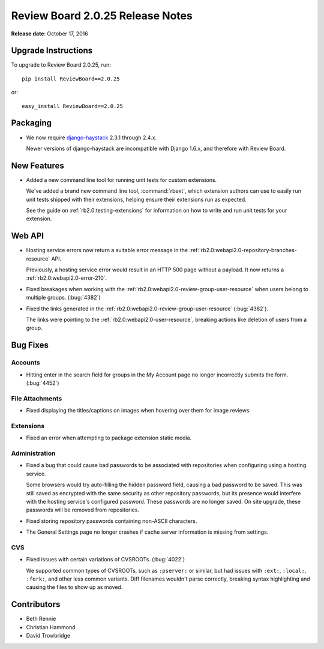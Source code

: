 =================================
Review Board 2.0.25 Release Notes
=================================

**Release date**: October 17, 2016


Upgrade Instructions
====================

To upgrade to Review Board 2.0.25, run::

    pip install ReviewBoard==2.0.25

or::

    easy_install ReviewBoard==2.0.25


Packaging
=========

* We now require django-haystack_ 2.3.1 through 2.4.x.

  Newer versions of django-haystack are incompatible with Django 1.6.x,
  and therefore with Review Board.


.. _django-haystack: https://github.com/django-haystack/django-haystack


New Features
============

* Added a new command line tool for running unit tests for custom extensions.

  We've added a brand new command line tool, :command:`rbext`, which
  extension authors can use to easily run unit tests shipped with their
  extensions, helping ensure their extensions run as expected.

  See the guide on :ref:`rb2.0:testing-extensions` for information on how to
  write and run unit tests for your extension.


Web API
=======

* Hosting service errors now return a suitable error message in the
  :ref:`rb2.0:webapi2.0-repository-branches-resource` API.

  Previously, a hosting service error would result in an HTTP 500 page without
  a payload. It now returns a :ref:`rb2.0:webapi2.0-error-210`.

* Fixed breakages when working with the
  :ref:`rb2.0:webapi2.0-review-group-user-resource` when users belong to
  multiple groups. (:bug:`4382`)

* Fixed the links generated in the
  :ref:`rb2.0:webapi2.0-review-group-user-resource` (:bug:`4382`).

  The links were pointing to the :ref:`rb2.0:webapi2.0-user-resource`,
  breaking actions like deletion of users from a group.


Bug Fixes
=========

Accounts
--------

* Hitting enter in the search field for groups in the My Account page no
  longer incorrectly submits the form. (:bug:`4452`)


File Attachments
----------------

* Fixed displaying the titles/captions on images when hovering over them
  for image reviews.


Extensions
----------

* Fixed an error when attempting to package extension static media.


Administration
--------------

* Fixed a bug that could cause bad passwords to be associated with
  repositories when configuring using a hosting service.

  Some browsers would try auto-filling the hidden password field, causing a
  bad password to be saved. This was still saved as encrypted with the same
  security as other repository passwords, but its presence would interfere
  with the hosting service's configured password. These passwords are no
  longer saved. On site upgrade, these passwords will be removed from
  repositories.

* Fixed storing repository passwords containing non-ASCII characters.

* The General Settings page no longer crashes if cache server information
  is missing from settings.


CVS
---

* Fixed issues with certain variations of CVSROOTs. (:bug:`4022`)

  We supported common types of CVSROOTs, such as ``:pserver:`` or
  similar, but had issues with ``:ext:``, ``:local:``, ``:fork:``, and other
  less common variants. Diff filenames wouldn't parse correctly, breaking
  syntax highlighting and causing the files to show up as moved.


Contributors
============

* Beth Rennie
* Christian Hammond
* David Trowbridge
